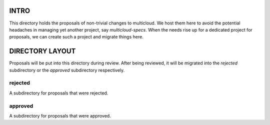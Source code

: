 INTRO
=====

This directory holds the proposals of non-trivial changes to multicloud. We host
them here to avoid the potential headaches in managing yet another project,
say `multicloud-specs`. When the needs rise up for a dedicated project for
proposals, we can create such a project and migrate things here.


DIRECTORY LAYOUT
================

Proposals will be put into this directory during review. After being reviewed,
it will be migrated into the `rejected` subdirectory or the `approved`
subdirectory respectively.


rejected
--------

A subdirectory for proposals that were rejected.


approved
--------

A subdirectory for proposals that were approved.

